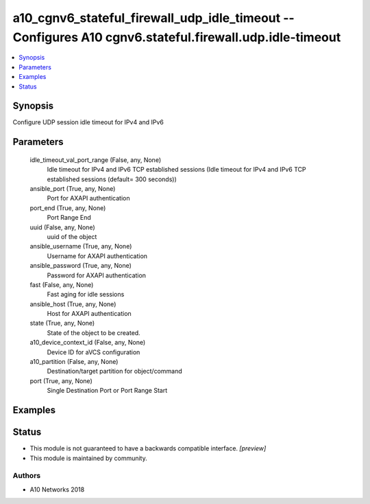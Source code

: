 .. _a10_cgnv6_stateful_firewall_udp_idle_timeout_module:


a10_cgnv6_stateful_firewall_udp_idle_timeout -- Configures A10 cgnv6.stateful.firewall.udp.idle-timeout
=======================================================================================================

.. contents::
   :local:
   :depth: 1


Synopsis
--------

Configure UDP session idle timeout for IPv4 and IPv6






Parameters
----------

  idle_timeout_val_port_range (False, any, None)
    Idle timeout for IPv4 and IPv6 TCP established sessions (Idle timeout for IPv4 and IPv6 TCP established sessions (default= 300 seconds))


  ansible_port (True, any, None)
    Port for AXAPI authentication


  port_end (True, any, None)
    Port Range End


  uuid (False, any, None)
    uuid of the object


  ansible_username (True, any, None)
    Username for AXAPI authentication


  ansible_password (True, any, None)
    Password for AXAPI authentication


  fast (False, any, None)
    Fast aging for idle sessions


  ansible_host (True, any, None)
    Host for AXAPI authentication


  state (True, any, None)
    State of the object to be created.


  a10_device_context_id (False, any, None)
    Device ID for aVCS configuration


  a10_partition (False, any, None)
    Destination/target partition for object/command


  port (True, any, None)
    Single Destination Port or Port Range Start









Examples
--------

.. code-block:: yaml+jinja

    





Status
------




- This module is not guaranteed to have a backwards compatible interface. *[preview]*


- This module is maintained by community.



Authors
~~~~~~~

- A10 Networks 2018

